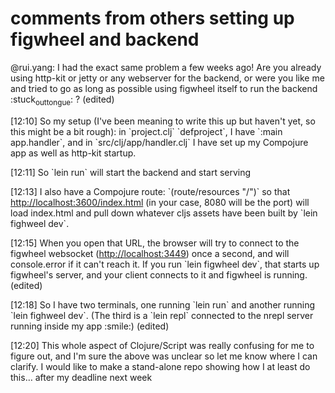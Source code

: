 * comments from others setting up figwheel and backend
@rui.yang: I had the exact same problem a few weeks ago! Are you already using http-kit or jetty or any webserver for the backend, or were you like me and tried to go as long as possible using figwheel itself to run the backend :stuck_out_tongue: ? (edited)

[12:10]
So my setup (I've been meaning to write this up but haven't yet, so this might be a bit rough): in `project.clj` `defproject`, I have `:main app.handler`, and in `src/clj/app/handler.clj` I have set up my Compojure app as well as http-kit startup.

[12:11]
So `lein run` will start the backend and start serving

[12:13]
I also have a Compojure route: `(route/resources "/")` so that http://localhost:3600/index.html (in your case, 8080 will be the port) will load index.html and pull down whatever cljs assets have been built by `lein fighweel dev`.

[12:15]
When you open that URL, the browser will try to connect to the figwheel websocket (http://localhost:3449) once a second, and will console.error if it can't reach it. If you run `lein figwheel dev`, that starts up figwheel's server, and your client connects to it and figwheel is running. (edited)

[12:18]
So I have two terminals, one running `lein run` and another running `lein fighweel dev`. (The third is a `lein repl` connected to the nrepl server running inside my app :smile:) (edited)

[12:20]
This whole aspect of Clojure/Script was really confusing for me to figure out, and I'm sure the above was unclear so let me know where I can clarify. I would like to make a stand-alone repo showing how I at least do this… after my deadline next week
